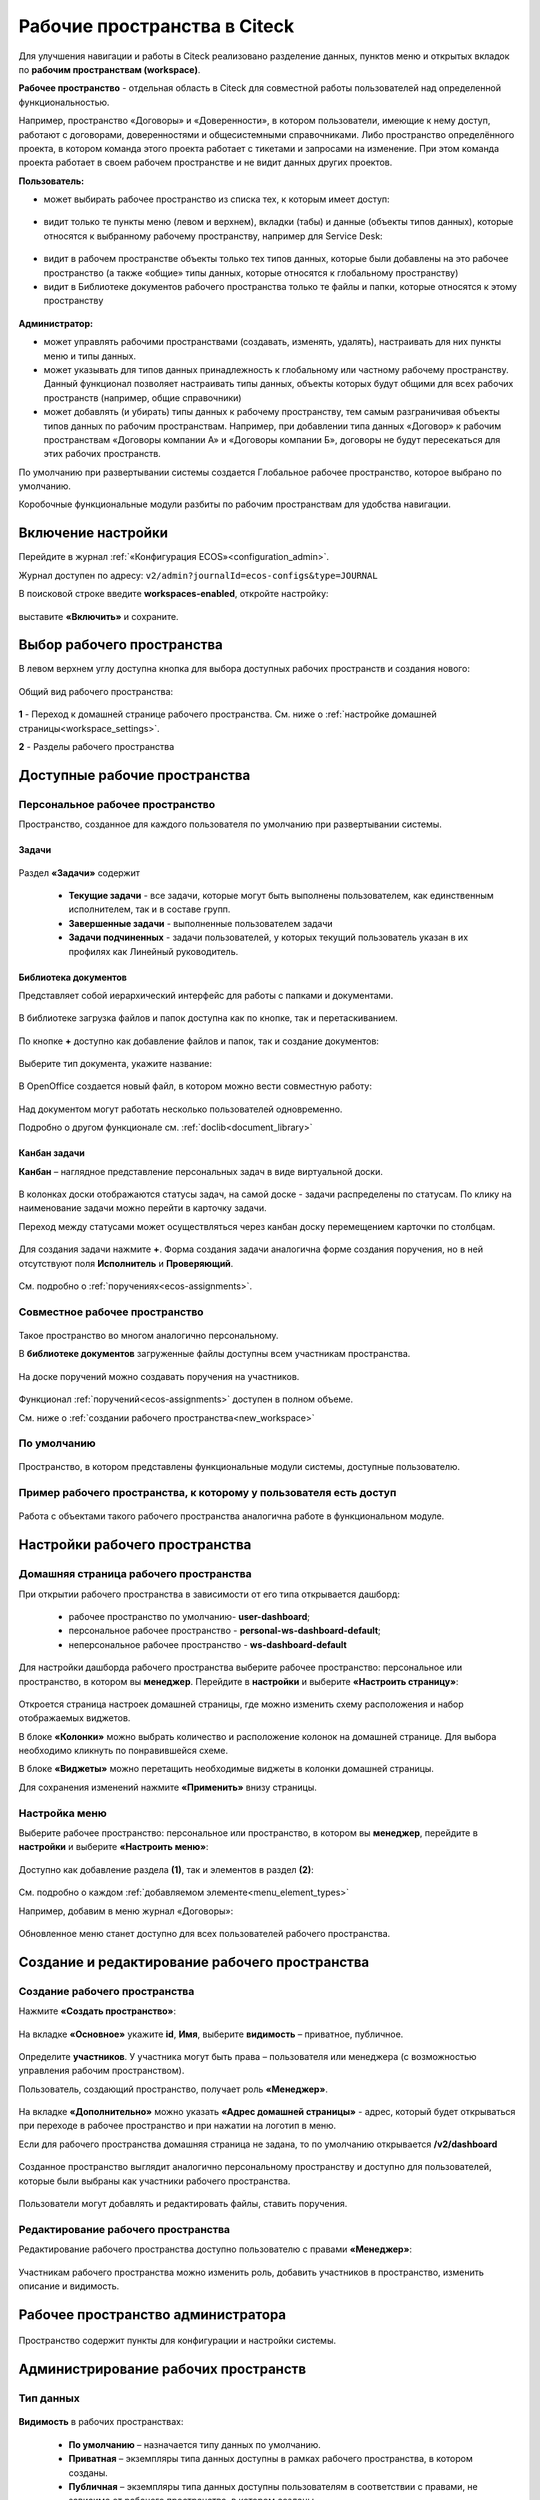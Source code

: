 Рабочие пространства в Citeck
===============================

Для улучшения навигации и работы в Citeck реализовано разделение данных, пунктов меню и открытых вкладок по **рабочим пространствам (workspace)**.

**Рабочее пространство** - отдельная область в Citeck для совместной работы пользователей над определенной функциональностью. 

Например, пространство «Договоры» и «Доверенности», в котором пользователи, имеющие к нему доступ, работают с договорами, доверенностями и общесистемными справочниками. 
Либо пространство определённого проекта, в котором команда этого проекта работает с тикетами и запросами на изменение. При этом команда проекта работает в своем рабочем пространстве и не видит данных других проектов. 

**Пользователь:**

•	может выбирать рабочее пространство из списка тех, к которым имеет доступ:

 .. image:: _static/workspaces/01_button_select.png
       :width: 700
       :align: center 

•	видит только те пункты меню (левом и верхнем), вкладки (табы) и данные (объекты типов данных), которые относятся к выбранному рабочему пространству, например для Service Desk:

 .. image:: _static/workspaces/02.png
       :width: 700
       :align: center 

•	видит в рабочем пространстве объекты только тех типов данных, которые были добавлены на это рабочее пространство (а также «общие» типы данных, которые относятся к глобальному пространству)
•	видит в Библиотеке документов рабочего пространства только те файлы и папки, которые относятся к этому пространству

 .. image:: _static/workspaces/05_doclib.png
       :width: 700
       :align: center 

**Администратор:**

•	может управлять рабочими пространствами (создавать, изменять, удалять), настраивать для них пункты меню и типы данных.
•	может указывать для типов данных принадлежность к глобальному или частному рабочему пространству. Данный функционал позволяет настраивать типы данных, объекты которых будут общими для всех рабочих пространств (например, общие справочники)
•	может добавлять (и убирать) типы данных к рабочему пространству, тем самым разграничивая объекты типов данных по рабочим пространствам. Например, при добавлении типа данных «Договор» к рабочим пространствам «Договоры компании А» и «Договоры компании Б», договоры не будут пересекаться для этих рабочих пространств.

По умолчанию при развертывании системы создается Глобальное рабочее пространство, которое выбрано по умолчанию. 

Коробочные функциональные модули разбиты по рабочим пространствам для удобства навигации. 

Включение настройки
--------------------

Перейдите в журнал :ref:`«Конфигурация ECOS»<configuration_admin>`. 

Журнал доступен по адресу: ``v2/admin?journalId=ecos-configs&type=JOURNAL``

В поисковой строке введите **workspaces-enabled**, откройте настройку:

 .. image:: _static/workspaces/setting_01.png
       :width: 600
       :align: center 

выставите **«Включить»** и сохраните.

 .. image:: _static/workspaces/setting_02.png
       :width: 300
       :align: center 

Выбор рабочего пространства
-----------------------------

В левом верхнем углу доступна кнопка для выбора доступных рабочих пространств и создания нового:

 .. image:: _static/workspaces/01_button_select.png
       :width: 700
       :align: center 

Общий вид рабочего пространства:

 .. image:: _static/workspaces/wp_overview.png
       :width: 700
       :align: center 

**1** - Переход к домашней странице рабочего пространства. См. ниже о :ref:`настройке домашней страницы<workspace_settings>`. 

**2** - Разделы рабочего пространства

Доступные рабочие пространства
-------------------------------

Персональное рабочее пространство
~~~~~~~~~~~~~~~~~~~~~~~~~~~~~~~~~~

Пространство, созданное для каждого пользователя по умолчанию при развертывании системы.

Задачи
"""""""

 .. image:: _static/workspaces/02_personal_workspace.png
       :width: 700
       :align: center 

Раздел **«Задачи»** содержит 

    -	**Текущие задачи** - все задачи, которые могут быть выполнены пользователем, как единственным исполнителем, так и в составе групп.
    -	**Завершенные задачи** - выполненные пользователем задачи
    -	**Задачи подчиненных** - задачи пользователей, у которых текущий пользователь указан в их профилях как Линейный руководитель.

Библиотека документов
"""""""""""""""""""""

Представляет собой иерархический интерфейс для работы с папками и документами.

 .. image:: _static/workspaces/05_doclib.png
       :width: 700
       :align: center 

В библиотеке загрузка файлов и папок доступна как по кнопке, так и перетаскиванием.

 .. image:: _static/workspaces/05_doclib_01.png
       :width: 700
       :align: center 

По кнопке **+** доступно как добавление файлов и папок, так и создание документов:

 .. image:: _static/workspaces/doc_01.png
       :width: 600
       :align: center 

Выберите тип документа, укажите название:

 .. image:: _static/workspaces/doc_02.png
       :width: 500
       :align: center 

В OpenOffice создается новый файл, в котором можно вести совместную работу:

 .. image:: _static/workspaces/doc_04.png
       :width: 700
       :align: center 

Над документом могут работать несколько пользователей одновременно.

Подробно о другом функционале см. :ref:`doclib<document_library>`

Канбан задачи
""""""""""""""

**Канбан** – наглядное представление персональных задач в виде виртуальной доски. 

 .. image:: _static/workspaces/06_kanban.png
       :width: 700
       :align: center 

В колонках доски отображаются статусы задач, на самой доске - задачи распределены по статусам. По клику на наименование задачи можно перейти в карточку задачи.

Переход между статусами может осуществляться через канбан доску перемещением карточки по столбцам.

 .. image:: _static/workspaces/06_kanban_01.png
       :width: 700
       :align: center 

Для создания задачи нажмите **+**. Форма создания задачи аналогична форме создания поручения, но в ней отсутствуют поля  **Исполнитель** и **Проверяющий**. 

 .. image:: _static/workspaces/06_kanban_02.png
       :width: 600
       :align: center 
 
См. подробно о :ref:`поручениях<ecos-assignments>`.

Совместное рабочее пространство
~~~~~~~~~~~~~~~~~~~~~~~~~~~~~~~~~~

 .. image:: _static/workspaces/joint_ws_01.png
       :width: 700
       :align: center 

Такое пространство во многом аналогично персональному.

В **библиотеке документов** загруженные файлы доступны всем участникам пространства.

 .. image:: _static/workspaces/joint_ws_02.png
       :width: 700
       :align: center 
 
На доске поручений можно создавать поручения на участников.

 .. image:: _static/workspaces/joint_ws_03.png
       :width: 700
       :align: center 

Функционал :ref:`поручений<ecos-assignments>` доступен в полном объеме.

Cм. ниже о :ref:`создании рабочего пространства<new_workspace>`

По умолчанию
~~~~~~~~~~~~~~

 .. image:: _static/workspaces/03_by_default_workspace.png
       :width: 700
       :align: center 

Пространство, в котором представлены функциональные модули системы, доступные пользователю.

Пример рабочего пространства, к которому у пользователя есть доступ
~~~~~~~~~~~~~~~~~~~~~~~~~~~~~~~~~~~~~~~~~~~~~~~~~~~~~~~~~~~~~~~~~~~~~~

 .. image:: _static/workspaces/04_sd_workspace.png
       :width: 700
       :align: center 

Работа с объектами такого рабочего пространства аналогична работе в функциональном модуле.

Настройки рабочего пространства
---------------------------------

.. _workspace_settings:

Домашняя страница рабочего пространства
~~~~~~~~~~~~~~~~~~~~~~~~~~~~~~~~~~~~~~~~~

При открытии рабочего пространства в зависимости от его типа открывается дашборд:

    -	рабочее пространство по умолчанию- **user-dashboard**;
    -	персональное рабочее пространство - **personal-ws-dashboard-default**;
    -	неперсональное рабочее пространство - **ws-dashboard-default**

Для настройки дашборда рабочего пространства выберите рабочее пространство: персональное или пространство, в котором вы **менеджер**. Перейдите в **настройки** и выберите **«Настроить страницу»**:

 .. image:: _static/workspaces/09_edit_dashboard.png
       :width: 700
       :align: center 

Откроется страница настроек домашней страницы, где можно изменить схему расположения и набор отображаемых виджетов.

В блоке **«Колонки»** можно выбрать количество и расположение колонок на домашней странице. Для выбора необходимо кликнуть по понравившейся схеме.

В блоке **«Виджеты»** можно перетащить необходимые виджеты в колонки домашней страницы.

Для сохранения изменений нажмите **«Применить»** внизу страницы.

 .. image:: _static/workspaces/10_user-dashboard.png
       :width: 700
       :align: center 

Настройка меню
~~~~~~~~~~~~~~~~~~~~~

Выберите рабочее пространство: персональное или пространство, в котором вы **менеджер**, перейдите в **настройки** и выберите **«Настроить меню»**:

 .. image:: _static/workspaces/09_edit_menu.png
       :width: 700
       :align: center 

Доступно как добавление раздела **(1)**, так и элементов в раздел **(2)**:

 .. image:: _static/workspaces/11_ws-menu.png
       :width: 500
       :align: center 

См. подробно о каждом :ref:`добавляемом элементе<menu_element_types>` 

Например, добавим в меню журнал «Договоры»:

 .. image:: _static/workspaces/11_ws-menu_01.png
       :width: 500
       :align: center 

Обновленное меню станет доступно для всех пользователей рабочего пространства.

 .. image:: _static/workspaces/11_ws-menu_02.png
       :width: 700
       :align: center 

Создание и редактирование рабочего пространства
-------------------------------------------------

.. _new_workspace:

Создание рабочего пространства
~~~~~~~~~~~~~~~~~~~~~~~~~~~~~~~~~~~~

Нажмите **«Создать пространство»**:

 .. image:: _static/workspaces/07_new_workspace.png
       :width: 700
       :align: center 

На вкладке **«Основное»** укажите **id**, **Имя**, выберите **видимость** – приватное, публичное. 

 .. image:: _static/workspaces/07_new_workspace_01.png
       :width: 600
       :align: center 

Определите **участников**. У участника могут быть права – пользователя или менеджера (с возможностью управления рабочим пространством).

Пользователь, создающий пространство, получает роль **«Менеджер»**.

 .. image:: _static/workspaces/07_new_workspace_02.png
       :width: 600
       :align: center 

На вкладке **«Дополнительно»** можно указать **«Адрес домашней страницы»** - адрес, который будет открываться при переходе в рабочее пространство и при нажатии на логотип в меню.

Если для рабочего пространства домашняя страница не задана, то по умолчанию открывается **/v2/dashboard**

 .. image:: _static/workspaces/07_new_workspace_05.png
       :width: 600
       :align: center 

Созданное пространство выглядит аналогично персональному пространству и доступно для пользователей, которые были выбраны как участники рабочего пространства.

 .. image:: _static/workspaces/07_new_workspace_03.png
       :width: 700
       :align: center 

Пользователи могут добавлять и редактировать файлы, ставить поручения.

Редактирование рабочего пространства
~~~~~~~~~~~~~~~~~~~~~~~~~~~~~~~~~~~~

Редактирование рабочего пространства доступно пользователю с правами **«Менеджер»**:

 .. image:: _static/workspaces/07_new_workspace_04_edit.png
       :width: 700
       :align: center 

Участникам рабочего пространства можно изменить роль, добавить участников в пространство, изменить описание и видимость.

Рабочее пространство администратора
-------------------------------------

 .. image:: _static/workspaces/08_admin_workspace.png
       :width: 700
       :align: center 

Пространство содержит пункты для конфигурации и настройки системы.

 .. image:: _static/workspaces/08_admin_workspace_01.png
       :width: 700
       :align: center 


Администрирование рабочих пространств
---------------------------------------

Тип данных
~~~~~~~~~~

 .. image:: _static/workspaces/data_type_02.png
       :width: 600
       :align: center 

**Видимость** в рабочих пространствах:

    -	**По умолчанию** – назначается типу данных по умолчанию. 
    -	**Приватная** – экземпляры типа данных доступны в рамках рабочего пространства, в котором созданы. 
    -	**Публичная** –  экземпляры типа данных доступны пользователям в соответствии с правами, не зависимо от рабочего пространства, в котором созданы. 

Рабочее пространство по умолчанию – в каком рабочем пространстве будет отображаться по умолчанию.

Рабочие пространства
~~~~~~~~~~~~~~~~~~~~

В разделе администратора в подразделе **«Модель»** добавлен журнал **«Рабочие пространства»**:

 .. image:: _static/workspaces/journal.png
       :width: 700
       :align: center 

В журнале можно создать, отредактировать, удалить пространство.

Шаблоны рабочих пространств
~~~~~~~~~~~~~~~~~~~~~~~~~~~~~~~~

Шаблон содержит уже настроенные пункты меню, дашборды разделов и домашней страницы.

В разделе администратора в подразделе **«Модель»** добавлен журнал **«Шаблоны рабочих пространств»**:

 .. image:: _static/workspaces/template_1.png
       :width: 700
       :align: center 

Создание шаблона
""""""""""""""""""
1.	Создайте новое **рабочее пространство**. Настройте в этом рабочем пространстве **меню** и **дашборд(ы)**.
2.	Перейдите в журнал **«Шаблоны рабочих пространств»**, нажмите **+ - Создать**.
3.	Выберите созданное в п.1 **рабочее пространство**, укажите **id** и **Имя**, сохраните. 

 .. image:: _static/workspaces/template_2.png
       :width: 600
       :align: center 

4.	Опционально скачайте новый шаблон и загрузите его в ecos-app или в микросервис по пути **artifacts/model/workspace-template**
5.	Опционально загрузите шаблон на стенд (если необходимо его использовать не на том стенде, где он был создан) вручную или через деплой ecos-app/микросервиса.
6.	Перейдите в журнал **«Рабочие пространства»**, нажмите **+ - Создать**.

 .. image:: _static/workspaces/template_4.png
       :width: 700
       :align: center 

7.	В поле **«Шаблон»** выберите шаблон, который создали в п.3. Заполните остальные обязательные поля и нажмите **«Создать»**.

 .. image:: _static/workspaces/template_5.png
       :width: 600
       :align: center 

8.	Откройте созданное в п.7 рабочее пространство - в нем меню и дашборд совпадают с теми, что были настроены в п.1

 .. image:: _static/workspaces/template_6.png
       :width: 700
       :align: center 

При создании шаблона конфигурации меню и дашбордов копируются внутрь шаблона (т.е. последующие изменения меню/дашбордов шаблон автоматически не обновит). 

Чтобы обновить артефакты в шаблоне предусмотрено действие **«Обновить шаблон»** в журнале **«Шаблоны рабочих пространств»**.

 .. image:: _static/workspaces/template_7.png
       :width: 700
       :align: center 

При создании рабочего пространства на основе шаблона создаются новые конфигурации меню и дашбордов с автоматически сгенерированным id и явно указанным полем workspace.
